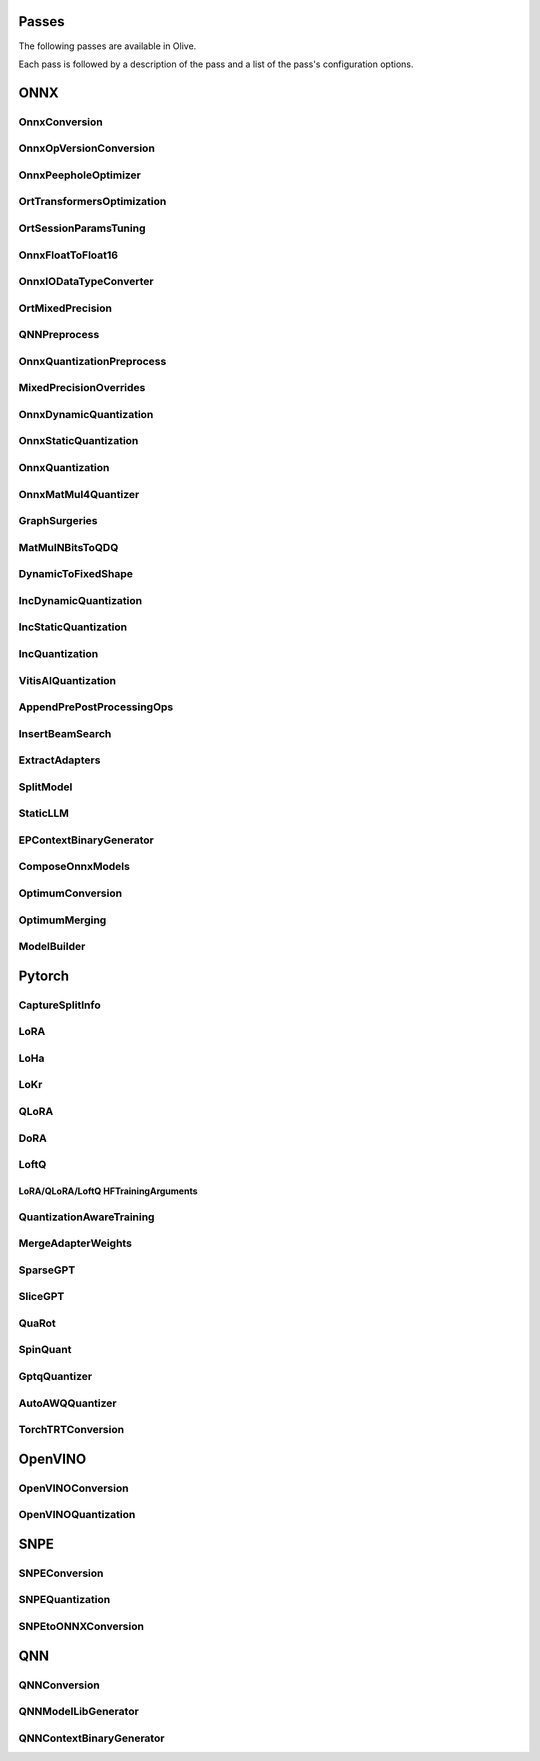 Passes
=================================

The following passes are available in Olive.

Each pass is followed by a description of the pass and a list of the pass's configuration options.

ONNX
=================================

.. _onnx_conversion:

OnnxConversion
--------------
.. autoconfigclass:: olive.passes.OnnxConversion

.. _onnx_op_version_conversion:

OnnxOpVersionConversion
-----------------------
.. autoconfigclass:: olive.passes.OnnxOpVersionConversion

.. _onnx_peephole_optimizer:

OnnxPeepholeOptimizer
---------------------
.. autoconfigclass:: olive.passes.OnnxPeepholeOptimizer

.. _ort_transformers_optimization:

OrtTransformersOptimization
---------------------------
.. autoconfigclass:: olive.passes.OrtTransformersOptimization

.. _ort_session_params_tuning:

OrtSessionParamsTuning
----------------------
.. autoconfigclass:: olive.passes.OrtSessionParamsTuning

.. _onnx_float_to_float16:

OnnxFloatToFloat16
------------------
.. autoconfigclass:: olive.passes.OnnxFloatToFloat16

.. _onnx_io_float16_to_float32:

OnnxIODataTypeConverter
------------------------
.. autoconfigclass:: olive.passes.OnnxIODataTypeConverter

.. _ort_mixed_precision:

OrtMixedPrecision
-----------------
.. autoconfigclass:: olive.passes.OrtMixedPrecision

.. _qnn_preprocess:

QNNPreprocess
-------------
.. autoconfigclass:: olive.passes.QNNPreprocess

.. _onnx_quantization_preprocess:

OnnxQuantizationPreprocess
-------------
.. autoconfigclass:: olive.passes.OnnxQuantizationPreprocess

.. _mixed_precision_overrides:

MixedPrecisionOverrides
-----------------------
.. autoconfigclass:: olive.passes.MixedPrecisionOverrides

.. _onnx_dynamic_quantization:

OnnxDynamicQuantization
-----------------------
.. autoconfigclass:: olive.passes.OnnxDynamicQuantization

.. _onnx_static_quantization:

OnnxStaticQuantization
----------------------
.. autoconfigclass:: olive.passes.OnnxStaticQuantization

.. _onnx_quantization:

OnnxQuantization
----------------
.. autoconfigclass:: olive.passes.OnnxQuantization

.. _onnx_matmul4_quantizer:

OnnxMatMul4Quantizer
--------------------
.. autoconfigclass:: olive.passes.OnnxMatMul4Quantizer

.. _graph_surgeries:

GraphSurgeries
--------------------
.. autoconfigclass:: olive.passes.GraphSurgeries

.. _matmulnbits_to_qdq:

MatMulNBitsToQDQ
----------------
.. autoconfigclass:: olive.passes.MatMulNBitsToQDQ

.. _dynamic_to_fixed_shape:

DynamicToFixedShape
-------------------
.. autoconfigclass:: olive.passes.DynamicToFixedShape

.. _inc_dynamic_quantization:

IncDynamicQuantization
----------------------
.. autoconfigclass:: olive.passes.IncDynamicQuantization

.. _inc_static_quantization:

IncStaticQuantization
---------------------
.. autoconfigclass:: olive.passes.IncStaticQuantization

.. _inc_quantization:

IncQuantization
---------------
.. autoconfigclass:: olive.passes.IncQuantization

.. _vitis_ai_quantization:

VitisAIQuantization
-------------------
.. autoconfigclass:: olive.passes.VitisAIQuantization

.. _append_pre_post_processing:

AppendPrePostProcessingOps
--------------------------
.. autoconfigclass:: olive.passes.AppendPrePostProcessingOps

.. _insert_beam_search:

InsertBeamSearch
----------------
.. autoconfigclass:: olive.passes.InsertBeamSearch

.. _extract_adapters:

ExtractAdapters
---------------
.. autoconfigclass:: olive.passes.ExtractAdapters

.. _split_model:

SplitModel
----------
.. autoconfigclass:: olive.passes.SplitModel

.. _static_llm:

StaticLLM
----------
.. autoconfigclass:: olive.passes.StaticLLM

.. _ep_context_binary_generator:

EPContextBinaryGenerator
------------------------
.. autoconfigclass:: olive.passes.EPContextBinaryGenerator

.. _compose_onnx_models:

ComposeOnnxModels
-----------------
.. autoconfigclass:: olive.passes.ComposeOnnxModels

.. _optimum_conversion:

OptimumConversion
-----------------
.. autoconfigclass:: olive.passes.OptimumConversion

.. _optimum_merging:

OptimumMerging
--------------
.. autoconfigclass:: olive.passes.OptimumMerging

.. _model_builder:

ModelBuilder
------------
.. autoconfigclass:: olive.passes.ModelBuilder

Pytorch
=================================

.. _capture_split_info:

CaptureSplitInfo
----------------
.. autoconfigclass:: olive.passes.CaptureSplitInfo

.. _lora:

LoRA
----
.. autoconfigclass:: olive.passes.LoRA

.. _loha:

LoHa
-----
.. autoconfigclass:: olive.passes.LoHa

.. _lokr:

LoKr
-----
.. autoconfigclass:: olive.passes.LoKr

.. _qlora:

QLoRA
-----
.. autoconfigclass:: olive.passes.QLoRA

.. _dora:

DoRA
-----
.. autoconfigclass:: olive.passes.DoRA

.. _loftq:

LoftQ
-----
.. autoconfigclass:: olive.passes.LoftQ

.. _lora_hf_training_arguments:

LoRA/QLoRA/LoftQ HFTrainingArguments
~~~~~~~~~~~~~~~~~~~~~~~~~~~~~~~~~~~~

.. autopydantic_settings:: olive.passes.pytorch.lora.HFTrainingArguments

.. _quantization_aware_training:

QuantizationAwareTraining
-------------------------
.. autoconfigclass:: olive.passes.QuantizationAwareTraining

.. _merge_adapter_weights:

MergeAdapterWeights
-------------------
.. autoconfigclass:: olive.passes.MergeAdapterWeights

.. _sparsegpt:

SparseGPT
---------
.. autoconfigclass:: olive.passes.SparseGPT

.. _slicegpt:

SliceGPT
--------
.. autoconfigclass:: olive.passes.SliceGPT

.. _quarot:

QuaRot
------
.. autoconfigclass:: olive.passes.QuaRot

.. _spinquant:

SpinQuant
---------
.. autoconfigclass:: olive.passes.SpinQuant

.. _gptq_quantizer:

GptqQuantizer
-------------
.. autoconfigclass:: olive.passes.GptqQuantizer

.. _awq_quantizer:

AutoAWQQuantizer
----------------
.. autoconfigclass:: olive.passes.AutoAWQQuantizer

.. _torch_trt_conversion:

TorchTRTConversion
------------------
.. autoconfigclass:: olive.passes.TorchTRTConversion

OpenVINO
=================================

.. _openvino_conversion:

OpenVINOConversion
------------------
.. autoconfigclass:: olive.passes.OpenVINOConversion

.. _openvino_quantization:

OpenVINOQuantization
--------------------
.. autoconfigclass:: olive.passes.OpenVINOQuantization

SNPE
=================================

.. _snpe_conversion:

SNPEConversion
--------------
.. autoconfigclass:: olive.passes.SNPEConversion

.. _snpe_quantization:

SNPEQuantization
----------------
.. autoconfigclass:: olive.passes.SNPEQuantization

.. _snpe_to_onnx_conversion:

SNPEtoONNXConversion
--------------------
.. autoconfigclass:: olive.passes.SNPEtoONNXConversion

QNN
=================================

.. _qnn_conversion:

QNNConversion
-------------
.. autoconfigclass:: olive.passes.QNNConversion

.. _qnn_model_lib_generator:

QNNModelLibGenerator
--------------------
.. autoconfigclass:: olive.passes.QNNModelLibGenerator

.. _qnn_context_binary_generator:

QNNContextBinaryGenerator
-------------------------
.. autoconfigclass:: olive.passes.QNNContextBinaryGenerator
